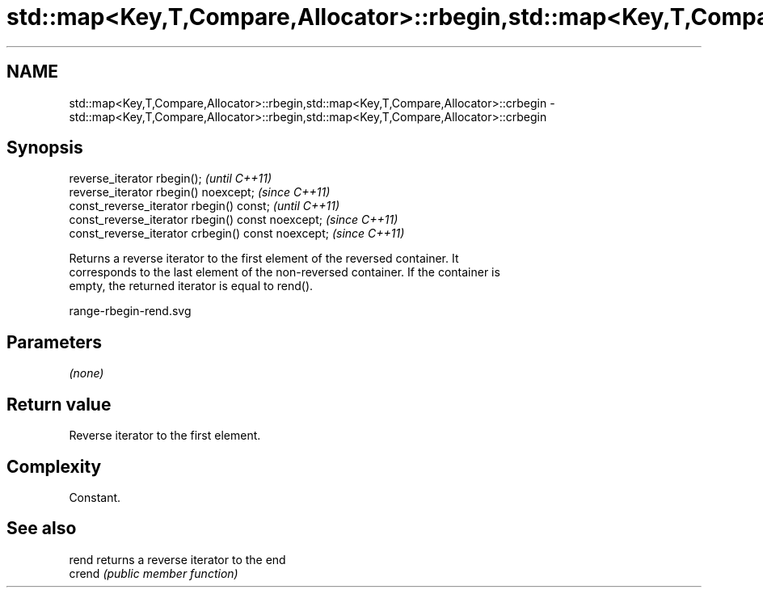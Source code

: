 .TH std::map<Key,T,Compare,Allocator>::rbegin,std::map<Key,T,Compare,Allocator>::crbegin 3 "2019.08.27" "http://cppreference.com" "C++ Standard Libary"
.SH NAME
std::map<Key,T,Compare,Allocator>::rbegin,std::map<Key,T,Compare,Allocator>::crbegin \- std::map<Key,T,Compare,Allocator>::rbegin,std::map<Key,T,Compare,Allocator>::crbegin

.SH Synopsis
   reverse_iterator rbegin();                        \fI(until C++11)\fP
   reverse_iterator rbegin() noexcept;               \fI(since C++11)\fP
   const_reverse_iterator rbegin() const;            \fI(until C++11)\fP
   const_reverse_iterator rbegin() const noexcept;   \fI(since C++11)\fP
   const_reverse_iterator crbegin() const noexcept;  \fI(since C++11)\fP

   Returns a reverse iterator to the first element of the reversed container. It
   corresponds to the last element of the non-reversed container. If the container is
   empty, the returned iterator is equal to rend().

   range-rbegin-rend.svg

.SH Parameters

   \fI(none)\fP

.SH Return value

   Reverse iterator to the first element.

.SH Complexity

   Constant.

.SH See also

   rend  returns a reverse iterator to the end
   crend \fI(public member function)\fP
